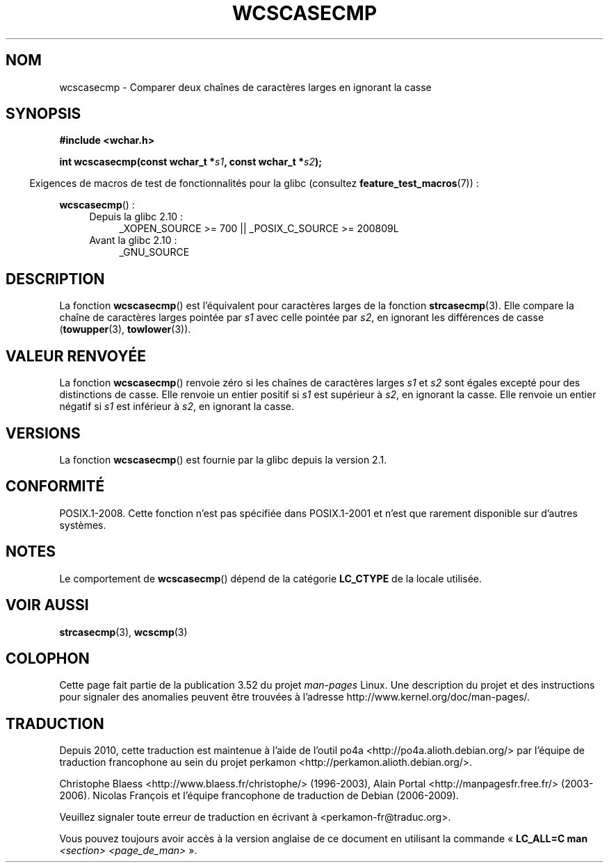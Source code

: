 .\" Copyright (c) Bruno Haible <haible@clisp.cons.org>
.\"
.\" %%%LICENSE_START(GPLv2+_DOC_ONEPARA)
.\" This is free documentation; you can redistribute it and/or
.\" modify it under the terms of the GNU General Public License as
.\" published by the Free Software Foundation; either version 2 of
.\" the License, or (at your option) any later version.
.\" %%%LICENSE_END
.\"
.\" References consulted:
.\"   GNU glibc-2 source code and manual
.\"   Dinkumware C library reference http://www.dinkumware.com/
.\"   OpenGroup's Single UNIX specification http://www.UNIX-systems.org/online.html
.\"
.\"*******************************************************************
.\"
.\" This file was generated with po4a. Translate the source file.
.\"
.\"*******************************************************************
.TH WCSCASECMP 3 "15 septembre 2010" GNU "Manuel du programmeur Linux"
.SH NOM
wcscasecmp \- Comparer deux chaînes de caractères larges en ignorant la casse
.SH SYNOPSIS
.nf
\fB#include <wchar.h>\fP
.sp
\fBint wcscasecmp(const wchar_t *\fP\fIs1\fP\fB, const wchar_t *\fP\fIs2\fP\fB);\fP
.fi
.sp
.in -4n
Exigences de macros de test de fonctionnalités pour la glibc (consultez
\fBfeature_test_macros\fP(7))\ :
.in
.sp
\fBwcscasecmp\fP()\ :
.PD 0
.ad l
.RS 4
.TP  4
Depuis la glibc 2.10\ :
_XOPEN_SOURCE\ >=\ 700 || _POSIX_C_SOURCE\ >=\ 200809L
.TP 
Avant la glibc 2.10\ :
_GNU_SOURCE
.RE
.ad
.PD
.SH DESCRIPTION
La fonction \fBwcscasecmp\fP() est l'équivalent pour caractères larges de la
fonction \fBstrcasecmp\fP(3). Elle compare la chaîne de caractères larges
pointée par \fIs1\fP avec celle pointée par \fIs2\fP, en ignorant les différences
de casse (\fBtowupper\fP(3), \fBtowlower\fP(3)).
.SH "VALEUR RENVOYÉE"
La fonction \fBwcscasecmp\fP() renvoie zéro si les chaînes de caractères larges
\fIs1\fP et \fIs2\fP sont égales excepté pour des distinctions de casse. Elle
renvoie un entier positif si \fIs1\fP est supérieur à \fIs2\fP, en ignorant la
casse. Elle renvoie un entier négatif si \fIs1\fP est inférieur à \fIs2\fP, en
ignorant la casse.
.SH VERSIONS
La fonction \fBwcscasecmp\fP() est fournie par la glibc depuis la version\ 2.1.
.SH CONFORMITÉ
POSIX.1\-2008. Cette fonction n'est pas spécifiée dans POSIX.1\-2001 et n'est
que rarement disponible sur d'autres systèmes.
.SH NOTES
Le comportement de \fBwcscasecmp\fP() dépend de la catégorie \fBLC_CTYPE\fP de la
locale utilisée.
.SH "VOIR AUSSI"
\fBstrcasecmp\fP(3), \fBwcscmp\fP(3)
.SH COLOPHON
Cette page fait partie de la publication 3.52 du projet \fIman\-pages\fP
Linux. Une description du projet et des instructions pour signaler des
anomalies peuvent être trouvées à l'adresse
\%http://www.kernel.org/doc/man\-pages/.
.SH TRADUCTION
Depuis 2010, cette traduction est maintenue à l'aide de l'outil
po4a <http://po4a.alioth.debian.org/> par l'équipe de
traduction francophone au sein du projet perkamon
<http://perkamon.alioth.debian.org/>.
.PP
Christophe Blaess <http://www.blaess.fr/christophe/> (1996-2003),
Alain Portal <http://manpagesfr.free.fr/> (2003-2006).
Nicolas François et l'équipe francophone de traduction de Debian\ (2006-2009).
.PP
Veuillez signaler toute erreur de traduction en écrivant à
<perkamon\-fr@traduc.org>.
.PP
Vous pouvez toujours avoir accès à la version anglaise de ce document en
utilisant la commande
«\ \fBLC_ALL=C\ man\fR \fI<section>\fR\ \fI<page_de_man>\fR\ ».
